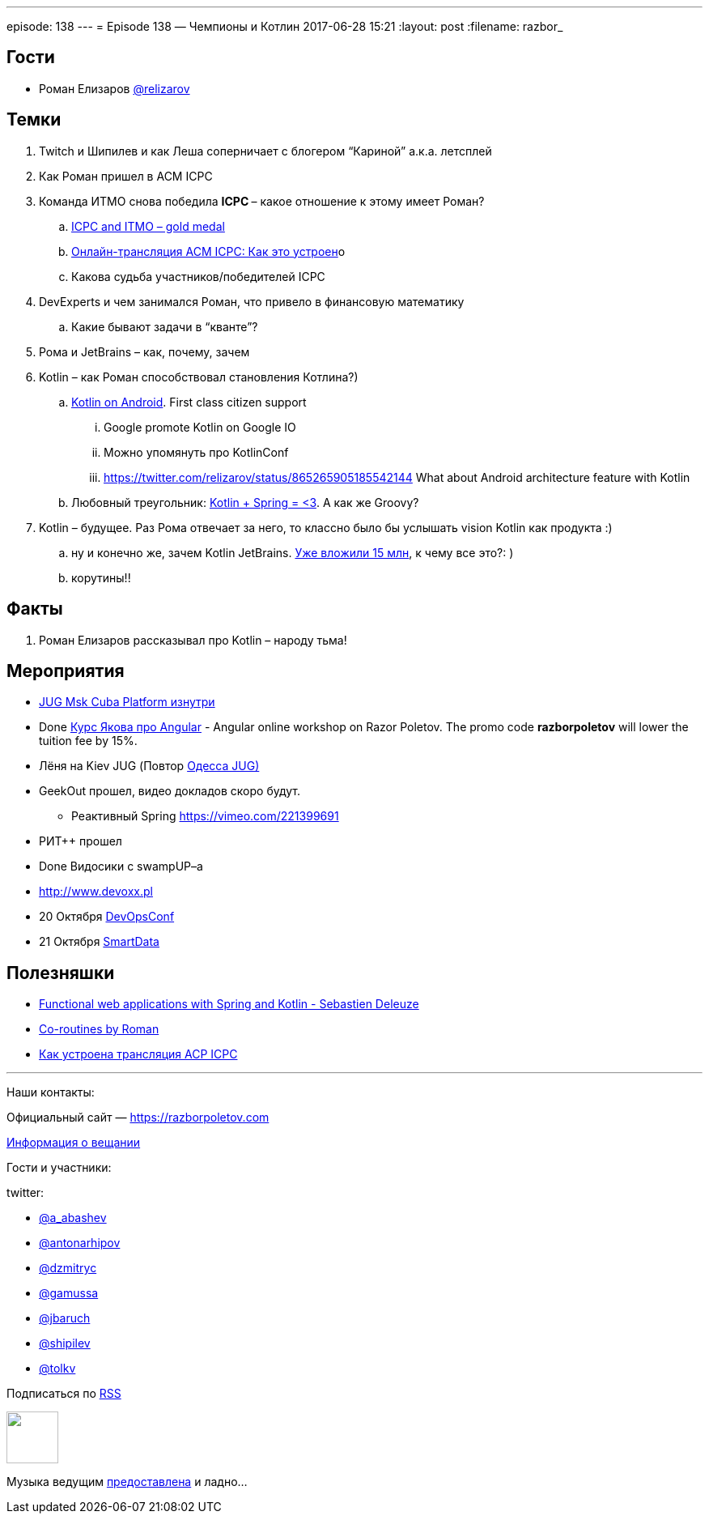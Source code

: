 ---
episode: 138
---
= Episode 138 — Чемпионы и Котлин
2017-06-28 15:21
:layout: post
:filename: razbor_

== Гости

* Роман Елизаров https://twitter.com/relizarov[@relizarov]

== Темки

. Twitch и Шипилев и как Леша соперничает с блогером “Кариной” а.к.а. летсплей
. Как Роман пришел в ACM ICPC
. Команда ИТМО снова победила **ICPC **– какое отношение к этому имеет Роман?
.. http://icpcnews.tumblr.com/post/161036626694/the-results-are-in-from-rapid-city[ICPC and ITMO – gold medal]
.. https://habrahabr.ru/company/spbifmo/blog/301098[Онлайн-трансляция ACM ICPC: Как это устроен]о
.. Какова судьба участников/победителей ICPC
. DevExperts и чем занимался Роман, что привело в финансовую математику
.. Какие бывают задачи в “кванте”?
. Рома и JetBrains – как, почему, зачем
. Kotlin – как Роман способствовал становления Котлина?)
.. https://blog.jetbrains.com/kotlin/2017/05/kotlin-on-android-now-official[Kotlin on Android]. First class citizen support
... Google promote Kotlin on Google IO
... Можно упомянуть про KotlinConf
... https://twitter.com/relizarov/status/865265905185542144 What about Android architecture feature with Kotlin
.. Любовный треугольник: https://vimeo.com/221399691[Kotlin + Spring = <3].  А как же Groovy?
. Kotlin – будущее. Раз Рома отвечает за него, то классно было бы услышать vision Kotlin как продукта :)
.. ну и конечно же, зачем Kotlin JetBrains. http://www.forbes.ru/tehnologii/345781-andrey-breslav-jetbrains-pryamoy-monetizacii-yazykov-programmirovaniya-skoree[Уже вложили 15 млн], к чему все это?: )
.. корутины!!

== Факты

. Роман Елизаров рассказывал про Kotlin – народу тьма!

== Мероприятия

* https://jugmsk.timepad.ru/event/511609[JUG Msk Cuba Platform изнутри]
* Done http://bit.ly/2s1f9ad[Курс Якова про Angular] - Angular online workshop on Razor Poletov. The promo code *razborpoletov* will lower the tuition fee by 15%.
* Лёня на Kiev JUG (Повтор http://odjug.blogspot.ru/2017/06/java.html?m=1[Одесса JUG)]
* GeekOut прошел, видео докладов скоро будут.
** Реактивный Spring https://vimeo.com/221399691
* РИТ++ прошел
* Done Видосики с swampUP–a
* http://www.devoxx.pl[http://www.devoxx.pl]
* 20 Октября http://devops.jugru.org[DevOpsConf]
* 21 Октября https://smartdataconf.ru[SmartData]

== Полезняшки

* https://vimeo.com/221399691[Functional web applications with Spring and Kotlin - Sebastien Deleuze]
* https://2017.geekout.ee/videos/#day2-10[Co-routines by Roman]
* https://habrahabr.ru/company/spbifmo/blog/301098[Как устроена трансляция ACP ICPC]

'''
Наши контакты:

Официальный сайт — https://razborpoletov.com[https://razborpoletov.com]

https://razborpoletov.com/broadcast.html[Информация о вещании]

Гости и участники:

twitter:

  * https://twitter.com/a_abashev[@a_abashev]
  * https://twitter.com/antonarhipov[@antonarhipov]
  * https://twitter.com/dzmitryc[@dzmitryc]
  * https://twitter.com/gamussa[@gamussa]
  * https://twitter.com/jbaruch[@jbaruch]
  * https://twitter.com/shipilev[@shipilev]
  * https://twitter.com/tolkv[@tolkv]

++++
<!-- player goes here-->

<audio preload="none">
   <source src="http://traffic.libsyn.com/razborpoletov/razbor_138.mp3" type="audio/mp3" />
   Your browser does not support the audio tag.
</audio>
++++

Подписаться по http://feeds.feedburner.com/razbor-podcast[RSS]

++++
<!-- episode file link goes here-->
<a href="http://traffic.libsyn.com/razborpoletov/razbor_138.mp3" imageanchor="1" style="clear: left; margin-bottom: 1em; margin-left: auto; margin-right: 2em;"><img border="0" height="64" src="https://razborpoletov.com/images/mp3.png" width="64" /></a>
++++

Музыка ведущим http://www.audiobank.fm/single-music/27/111/More-And-Less/[предоставлена] и ладно...
